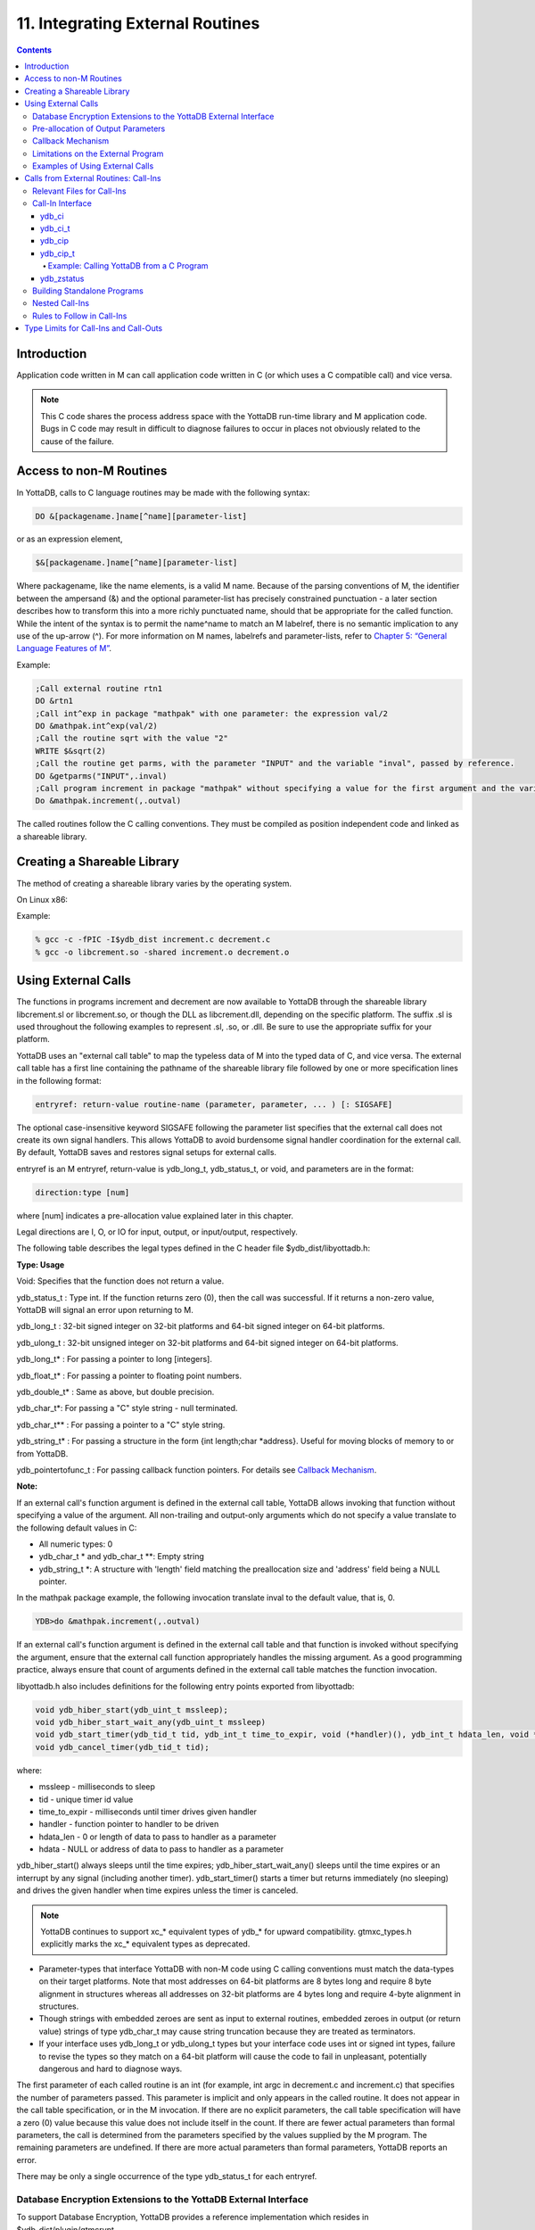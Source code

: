 .. ###############################################################
.. #                                                             #
.. # Copyright (c) 2020 YottaDB LLC and/or its subsidiaries.     #
.. # All rights reserved.                                        #
.. #                                                             #
.. #     This source code contains the intellectual property     #
.. #     of its copyright holder(s), and is made available       #
.. #     under a license.  If you do not know the terms of       #
.. #     the license, please stop and do not read further.       #
.. #                                                             #
.. ###############################################################

.. index::
   Integrating External Routines

==================================
11. Integrating External Routines
==================================

.. contents::
   :depth: 5

----------------------
Introduction
----------------------

Application code written in M can call application code written in C (or which uses a C compatible call) and vice versa.

.. note::
   This C code shares the process address space with the YottaDB run-time library and M application code. Bugs in C code may result in difficult to diagnose failures to occur in places not obviously related to the cause of the failure.

------------------------
Access to non-M Routines
------------------------

In YottaDB, calls to C language routines may be made with the following syntax:

.. code-block:: none

   DO &[packagename.]name[^name][parameter-list]

or as an expression element,

.. code-block:: none

   $&[packagename.]name[^name][parameter-list]

Where packagename, like the name elements, is a valid M name. Because of the parsing conventions of M, the identifier between the ampersand (&) and the optional parameter-list has precisely constrained punctuation - a later section describes how to transform this into a more richly punctuated name, should that be appropriate for the called function. While the intent of the syntax is to permit the name^name to match an M labelref, there is no semantic implication to any use of the up-arrow (^). For more information on M names, labelrefs and parameter-lists, refer to `Chapter 5: “General Language Features of M” <./langfeat.html>`_.

Example:

.. code-block:: none

   ;Call external routine rtn1
   DO &rtn1
   ;Call int^exp in package "mathpak" with one parameter: the expression val/2
   DO &mathpak.int^exp(val/2)
   ;Call the routine sqrt with the value "2"
   WRITE $&sqrt(2)
   ;Call the routine get parms, with the parameter "INPUT" and the variable "inval", passed by reference.
   DO &getparms("INPUT",.inval)
   ;Call program increment in package "mathpak" without specifying a value for the first argument and the variable "outval" passed by reference as the second argument. All arguments which do not specify a value translate to default values in the increment program.
   Do &mathpak.increment(,.outval)

The called routines follow the C calling conventions. They must be compiled as position independent code and linked as a shareable library.

----------------------------------
Creating a Shareable Library
----------------------------------

The method of creating a shareable library varies by the operating system.

On Linux x86:

Example:

.. code-block:: none

   % gcc -c -fPIC -I$ydb_dist increment.c decrement.c
   % gcc -o libcrement.so -shared increment.o decrement.o

--------------------------
Using External Calls
--------------------------

The functions in programs increment and decrement are now available to YottaDB through the shareable library libcrement.sl or libcrement.so, or though the DLL as libcrement.dll, depending on the specific platform. The suffix .sl is used throughout the following examples to represent .sl, .so, or .dll. Be sure to use the appropriate suffix for your platform.

YottaDB uses an "external call table" to map the typeless data of M into the typed data of C, and vice versa. The external call table has a first line containing the pathname of the shareable library file followed by one or more specification lines in the following format:

.. code-block:: none

   entryref: return-value routine-name (parameter, parameter, ... ) [: SIGSAFE]

The optional case-insensitive keyword SIGSAFE following the parameter list specifies that the external call does not create its own signal handlers. This allows YottaDB to avoid burdensome signal handler coordination for the external call. By default, YottaDB saves and restores signal setups for external calls.

entryref is an M entryref, return-value is ydb_long_t, ydb_status_t, or void, and parameters are in the format:

.. code-block:: none

   direction:type [num]

where [num] indicates a pre-allocation value explained later in this chapter.

Legal directions are I, O, or IO for input, output, or input/output, respectively.

The following table describes the legal types defined in the C header file $ydb_dist/libyottadb.h:

**Type: Usage**

Void: Specifies that the function does not return a value.

ydb_status_t : Type int. If the function returns zero (0), then the call was successful. If it returns a non-zero value, YottaDB will signal an error upon returning to M.

ydb_long_t : 32-bit signed integer on 32-bit platforms and 64-bit signed integer on 64-bit platforms.

ydb_ulong_t : 32-bit unsigned integer on 32-bit platforms and 64-bit signed integer on 64-bit platforms.

ydb_long_t* : For passing a pointer to long [integers].

ydb_float_t* : For passing a pointer to floating point numbers.

ydb_double_t* : Same as above, but double precision.

ydb_char_t*: For passing a "C" style string - null terminated.

ydb_char_t** : For passing a pointer to a "C" style string.

ydb_string_t* : For passing a structure in the form {int length;char \*address}. Useful for moving blocks of memory to or from YottaDB.

ydb_pointertofunc_t : For passing callback function pointers. For details see `Callback Mechanism`_.

**Note:**

If an external call's function argument is defined in the external call table, YottaDB allows invoking that function without specifying a value of the argument. All non-trailing and output-only arguments which do not specify a value translate to the following default values in C:

* All numeric types: 0
* ydb_char_t * and ydb_char_t \*\*: Empty string
* ydb_string_t \*: A structure with 'length' field matching the preallocation size and 'address' field being a NULL pointer.

In the mathpak package example, the following invocation translate inval to the default value, that is, 0.

.. code-block:: bash

   YDB>do &mathpak.increment(,.outval)

If an external call's function argument is defined in the external call table and that function is invoked without specifying the argument, ensure that the external call function appropriately handles the missing argument. As a good programming practice, always ensure that count of arguments defined in the external call table matches the function invocation.

libyottadb.h also includes definitions for the following entry points exported from libyottadb:

.. code-block:: C

   void ydb_hiber_start(ydb_uint_t mssleep);
   void ydb_hiber_start_wait_any(ydb_uint_t mssleep)
   void ydb_start_timer(ydb_tid_t tid, ydb_int_t time_to_expir, void (*handler)(), ydb_int_t hdata_len, void *hdata);
   void ydb_cancel_timer(ydb_tid_t tid);

where:

* mssleep - milliseconds to sleep
* tid - unique timer id value
* time_to_expir - milliseconds until timer drives given handler
* handler - function pointer to handler to be driven
* hdata_len - 0 or length of data to pass to handler as a parameter
* hdata - NULL or address of data to pass to handler as a parameter

ydb_hiber_start() always sleeps until the time expires; ydb_hiber_start_wait_any() sleeps until the time expires or an interrupt by any signal (including another timer). ydb_start_timer() starts a timer but returns immediately (no sleeping) and drives the given handler when time expires unless the timer is canceled.

.. note::
   YottaDB continues to support xc_* equivalent types of ydb_* for upward compatibility. gtmxc_types.h explicitly marks the xc_* equivalent types as deprecated.

* Parameter-types that interface YottaDB with non-M code using C calling conventions must match the data-types on their target platforms. Note that most addresses on 64-bit platforms are 8 bytes long and require 8 byte alignment in structures whereas all addresses on 32-bit platforms are 4 bytes long and require 4-byte alignment in structures.
* Though strings with embedded zeroes are sent as input to external routines, embedded zeroes in output (or return value) strings of type ydb_char_t may cause string truncation because they are treated as terminators.
* If your interface uses ydb_long_t or ydb_ulong_t types but your interface code uses int or signed int types, failure to revise the types so they match on a 64-bit platform will cause the code to fail in unpleasant, potentially dangerous and hard to diagnose ways.

The first parameter of each called routine is an int (for example, int argc in decrement.c and increment.c) that specifies the number of parameters passed. This parameter is implicit and only appears in the called routine. It does not appear in the call table specification, or in the M invocation. If there are no explicit parameters, the call table specification will have a zero (0) value because this value does not include itself in the count. If there are fewer actual parameters than formal parameters, the call is determined from the parameters specified by the values supplied by the M program. The remaining parameters are undefined. If there are more actual parameters than formal parameters, YottaDB reports an error.

There may be only a single occurrence of the type ydb_status_t for each entryref.

++++++++++++++++++++++++++++++++++++++++++++++++++++++++++++++++++++++
Database Encryption Extensions to the YottaDB External Interface
++++++++++++++++++++++++++++++++++++++++++++++++++++++++++++++++++++++

To support Database Encryption, YottaDB provides a reference implementation which resides in $ydb_dist/plugin/gtmcrypt.

The reference implementation includes:

* A $ydb_dist/plugin/gtmcrypt sub-directory with all source files and scripts. The scripts include those needed to build/install libgtmcrypt.so and "helper" scripts, for example, add_db_key.sh (see below).
* The plugin interface that YottaDB expects is defined in gtmcrypt_interface.h. Never modify this file - it defines the interface that the plugin must provide.
* $ydb_dist/plugin/libgtmcrypt.so is the shared library containing the executables which is dynamically linked by YottaDB and which in turn calls the encryption packages. If the $ydb_dist/utf8 directory exists, then it should contain a symbolic link to ../plugin.
* Source code is provided in the file $ydb_dist/plugin/gtmcrypt/source.tar which includes build.sh and install.sh scripts to respectively compile and install libgtmcrypt.so from the source code.

To support the implementation of a reference implementation, YottaDB provides additional C structure types (in the libyottadb.h file):

* gtmcrypt_key_t - a datatype that is a handle to a key. The YottaDB database engine itself does not manipulate keys. The plug-in keeps the keys, and provides handles to keys that the YottaDB database engine uses to refer to keys.
* xc_fileid_ptr_t - a pointer to a structure maintained by YottaDB to uniquely identify a file. Note that a file may have multiple names - not only as a consequence of absolute and relative path names, but also because of symbolic links and also because a file system can be mounted at more than one place in the file name hierarchy. YottaDB needs to be able to uniquely identify files.

Although not required to be used by a customized plugin implementation, YottaDB provides (and the reference implementation uses) the following functions for uniquely identifying files:

* xc_status_t ydb_filename_to_id(xc_string_t \*filename, xc_fileid_ptr_t \*fileid) - function that takes a file name and provides the file id structure for that file.
* xc_status_t ydb_is_file_identical(xc_fileid_ptr_t fileid1, xc_fileid_ptr_t fileid2) - function that determines whether two file ids map to the same file.
* ydb_xcfileid_free(xc_fileid_ptr_t fileid) - function to release a file id structure.

M, MUPIP and DSE processes dynamically link to the plugin interface functions that reside in the shared library. The functions serve as software "shims" to interface with an encryption library such as libmcrypt or libgpgme/libgcrypt.

The plugin interface functions are:

* gtmcrypt_init()
* gtmcrypt_getkey_by_name()
* gtmcrypt_getkey_by_hash()
* gtmcrypt_hash_gen()
* gtmcrypt_encode()
* gtmcrypt_decode()
* gtmcrypt_close()
* and gtmcrypt_strerror()

A YottaDB database consists of multiple database files, each of which has its own encryption key, although you can use the same key for multiple files. Thus, the gtmcrypt* functions are capable of managing multiple keys for multiple database files. Prototypes for these functions are in gtmcrypt_interface.h.

The core plugin interface functions, all of which return a value of type ydb_status_t are:

* gtmcrypt_init() performs initialization. If the environment variable $ydb_passwd exists and has an empty string value, YottaDB calls gtmcrypt_init() before the first M program is loaded; otherwise it calls gtmcrypt_init() when it attempts the first operation on an encrypted database file.
* Generally, gtmcrypt_getkey_by_hash or, for MUPIP CREATE, gtmcrypt_getkey_by_name perform key acquisition, and place the keys where gtmcrypt_decode() and gtmcrypt_encode() can find them when they are called.
* Whenever YottaDB needs to decode a block of bytes, it calls gtmcrypt_decode() to decode the encrypted data. At the level at which YottaDB database encryption operates, it does not matter what the data is - numeric data, string data whether in M or UTF-8 mode and whether or not modified by a collation algorithm. Encryption and decryption simply operate on a series of bytes.
* Whenever YottaDB needs to encode a block of bytes, it calls gtmcrypt_encode() to encode the data.
* If encryption has been used (if gtmcrypt_init() was previously called and returned success), YottaDB calls gtmcrypt_close() at process exit and before generating a core file. gtmcrypt_close() must erase keys in memory to ensure that no cleartext keys are visible in the core file.

More detailed descriptions follow.

* gtmcrypt_key_t \*gtmcrypt_getkey_by_name(ydb_string_t \*filename) - MUPIP CREATE uses this function to get the key for a database file. This function searches for the given filename in the memory key ring and returns a handle to its symmetric cipher key. If there is more than one entry for the given filename , the reference implementation returns the entry matching the last occurrence of that filename in the master key file.
* ydb_status_t gtmcrypt_hash_gen(gtmcrypt_key_t \*key, ydb_string_t \*hash) - MUPIP CREATE uses this function to generate a hash from the key then copies that hash into the database file header. The first parameter is a handle to the key and the second parameter points to 256 byte buffer. In the event the hash algorithm used provides hashes smaller than 256 bytes, gtmcrypt_hash_gen() must fill any unused space in the 256 byte buffer with zeros.
* gtmcrypt_key_t \*gtmcrypt_getkey_by_hash(ydb_string_t \*hash) - YottaDB uses this function at database file open time to obtain the correct key using its hash from the database file header. This function searches for the given hash in the memory key ring and returns a handle to the matching symmetric cipher key. MUPIP LOAD, MUPIP RESTORE, MUPIP EXTRACT, MUPIP JOURNAL and MUPIP BACKUP -BYTESTREAM all use this to find keys corresponding to the current or prior databases from which the files they use for input were derived.
* ydb_status_t gtmcrypt_encode(gtmcrypt_key_t \*key, ydb_string_t \*inbuf, ydb_string_t \*outbuf) and ydb_status_t gtmcrypt_decode(gtmcrypt_key_t \*key, ydb_string_t \*inbuf, ydb_string_t \*outbuf)- YottaDB uses these functions to encode and decode data. The first parameter is a handle to the symmetric cipher key, the second is a pointer to the block of data to encode or decode, and the third is a pointer to the resulting block of encoded or decoded data. Using the appropriate key (same key for a symmetric cipher), gtmcrypt_decode() must be able to decode any data buffer encoded by gtmcrypt_encode(), otherwise the encrypted data is rendered unrecoverable. As discussed earlier, YottaDB requires the encrypted and cleartext versions of a string to have the same length.
* char \*gtmcrypt_strerror() - YottaDB uses this function to retrieve addtional error context from the plug-in after the plug-in returns an error status. This function returns a pointer to additional text related to the last error that occurred. YottaDB displays this text as part of an error report. In a case where an error has no additional context or description, this function returns a null string.

The complete source code for reference implementations of these functions is provided, licensed under the same terms as YottaDB. You are at liberty to modify them to suit your specific YottaDB database encryption needs.

For more information and examples, refer to `Database Encryption <https://docs.yottadb.com/AdminOpsGuide/encryption.html>`_ in the Administration and Operations Guide.

++++++++++++++++++++++++++++++++++++
Pre-allocation of Output Parameters
++++++++++++++++++++++++++++++++++++

The definition of parameters passed by reference with direction output can include specification of a pre-allocation value. This is the number of units of memory that the user wants YottaDB to allocate before passing the parameter to the external routine. For example, in the case of type ydb_char_t \*, the pre-allocation value would be the number of bytes to be allocated before the call to the external routine.

Specification of a pre-allocation value should follow these rules:

* Pre-allocation is an unsigned integer value specifying the number of bytes to be allocated on the system heap with a pointer passed into the external call.
* Pre-allocating on a type with a direction of input or input/output results in a YottaDB error.
* Pre-allocation is meaningful only on types ydb_char_t * and ydb_string_t \*. On all other types the pre-allocation value specified will be ignored and the parameter will be allocated a default value for that type. With ydb_string_t * arguments make sure to set the 'length' field appropriately before returning control to YottaDB. On return from the external call, YottaDB uses the value in the length field as the length of the returned value, in bytes.
* If the user does not specify any value, then the default pre-allocation value would be assigned to the parameter.
* Specification of pre-allocation for "scalar" types (parameters which are passed by value) is an error.

.. note::
   Pre-allocation is optional for all output-only parameters except ydb_string_t * and ydb_char_t \*. Pre-allocation yields better management of memory for the external call. When an external call exceeds its specified preallocation (ydb_string_t * or ydb_char_t * output), YottaDB produces the EXCEEDSPREALLOC error. In the case that the user allocates space for the character pointer inside a ydb_string_t * type output parameter, a length field longer than the specified preallocated size for the output parameter does not cause an EXCEEDSPREALLOC error.

+++++++++++++++++++++++++++++
Callback Mechanism
+++++++++++++++++++++++++++++

YottaDB exposes certain functions that are internal to the YottaDB runtime library for the external calls via a callback mechanism. While making an external call, YottaDB populates and exposes a table of function pointers containing addresses to call-back functions.

+----------+---------------------+--------------------+--------------------+----------------------------------------------------------------------------------------------------------------------------+
| Index    | Function            | Argument           | Type               | Description                                                                                                                |
+==========+=====================+====================+====================+============================================================================================================================+
| 0        | hiber_start         |                    |                    | sleep for a specified time                                                                                                 |
+----------+---------------------+--------------------+--------------------+----------------------------------------------------------------------------------------------------------------------------+
|          |                     | slp_time           | integer            | milliseconds to sleep                                                                                                      |
+----------+---------------------+--------------------+--------------------+----------------------------------------------------------------------------------------------------------------------------+
| 1        | hiber_start_wait_any|                    |                    | sleep for a specified time or until any interrupt, whichever comes first                                                   |
+----------+---------------------+--------------------+--------------------+----------------------------------------------------------------------------------------------------------------------------+
|          |                     | slp_time           | integer            | milliseconds to sleep                                                                                                      |
+----------+---------------------+--------------------+--------------------+----------------------------------------------------------------------------------------------------------------------------+
| 2        | start_timer         |                    |                    | start a timer and invoke a handler function when the timer expires                                                         |
+----------+---------------------+--------------------+--------------------+----------------------------------------------------------------------------------------------------------------------------+
|          |                     | tid                | integer            | unique user specified identifier for this timer                                                                            |
+----------+---------------------+--------------------+--------------------+----------------------------------------------------------------------------------------------------------------------------+
|          |                     | time_to_expire     | integer            | milliseconds before handler is invoked                                                                                     |
+----------+---------------------+--------------------+--------------------+----------------------------------------------------------------------------------------------------------------------------+
|          |                     | handler            | pointer to function| specifies the entry of the handler function to invoke                                                                      |
+----------+---------------------+--------------------+--------------------+----------------------------------------------------------------------------------------------------------------------------+
|          |                     | hlen               | integer            | length of data to be passed via the hdata argument                                                                         |
+----------+---------------------+--------------------+--------------------+----------------------------------------------------------------------------------------------------------------------------+
|          |                     | hdata              | pointer to char    | data (if any) to pass to the handler function                                                                              |
+----------+---------------------+--------------------+--------------------+----------------------------------------------------------------------------------------------------------------------------+
| 3        | cancel_timer        |                    |                    | stop a timer previously started with start_timer(), if it has not yet expired                                              |
+----------+---------------------+--------------------+--------------------+----------------------------------------------------------------------------------------------------------------------------+
|          |                     | tid                | integer            | unique user specified identifier of the timer to cancel                                                                    |
+----------+---------------------+--------------------+--------------------+----------------------------------------------------------------------------------------------------------------------------+
| 4        | ydb_malloc          |                    |                    | allocates process memory from the heap                                                                                     |
+----------+---------------------+--------------------+--------------------+----------------------------------------------------------------------------------------------------------------------------+
|          |                     | <return-value>     | pointer to void    | address of the allocated space                                                                                             |
+----------+---------------------+--------------------+--------------------+----------------------------------------------------------------------------------------------------------------------------+
|          |                     | space needed       | 32-bit platforms:  | bytes of space to allocate. This has the same signature as the system malloc() call.                                       |
|          |                     |                    | 32-bit unsigned    |                                                                                                                            |
|          |                     |                    | integer            |                                                                                                                            |
|          |                     |                    |                    |                                                                                                                            |
|          |                     |                    | 64-bit platforms:  |                                                                                                                            |
|          |                     |                    | 64-bit unsigned    |                                                                                                                            |
|          |                     |                    | integer            |                                                                                                                            |
+----------+---------------------+--------------------+--------------------+----------------------------------------------------------------------------------------------------------------------------+
| 5        | ydb_free            |                    |                    | return memory previously allocated with ydb_malloc()                                                                       |
+----------+---------------------+--------------------+--------------------+----------------------------------------------------------------------------------------------------------------------------+
|          |                     | free_address       | pointer to void    | address of the previously allocated space                                                                                  |
+----------+---------------------+--------------------+--------------------+----------------------------------------------------------------------------------------------------------------------------+

The external routine can access and invoke a call-back function in any of the following mechanisms:

* While making an external call, YottaDB sets the environment variable GTM_CALLIN_START to point to a string containing the start address (decimal integer value) of the table described above. The external routine needs to read this environment variable, convert the string into an integer value and should index into the appropriate entry to call the appropriate YottaDB function.
* YottaDB also provides an input-only parameter type ydb_pointertofunc_t that can be used to obtain call-back function pointers via parameters in the external routine. If a parameter is specified as I:ydb_pointertofunc_t and if a numeric value (between 0-5) is passed for this parameter in M, YottaDB interprets this value as the index into the callback table and passes the appropriate callback function pointer to the external routine.

.. note::
   YottaDB strongly discourages the use of signals, especially SIGALARM, in user written C functions. YottaDB assumes that it has complete control over any signals that occur and depends on that behavior for recovery if anything should go wrong. The use of exposed timer APIs should be considered for timer needs.

++++++++++++++++++++++++++++++++++++
Limitations on the External Program
++++++++++++++++++++++++++++++++++++

Since both YottaDB runtime environment and the external C functions execute in the same process space, the following restrictions apply to the external functions:

* YottaDB is designed to use signals and has signal handlers that must function for YottaDB to operate properly. The timer related call-backs should be used in place of any library or system call which uses SIGALRM such as sleep(). Use of signals by external call code may cause YottaDB to fail.
* Use of the YottaDB provided malloc and free, creates an integrated heap management system, which has a number of debugging tools. YottaDB recommends the usage of ydb_malloc/ydb_free in the external functions that provides better debugging capability in case memory management problems occur with external calls.
* Use of exit system call in external functions is strongly discouraged. Since YottaDB uses exit handlers to properly shutdown runtime environment and any active resources, the system call _exit should never be used in external functions.
* YottaDB uses timer signals so often that the likelihood of a system call being interrupted is high. So, all system calls in the external program can return EINTR if interrupted by a signal.
* Handler functions invoked with start_timer must not invoke services that are identified by the Operating System documentation as unsafe for signal handlers (or not identified as safe) - consult the system documentation or man pages for this information. Such services cause non-deterministic failures when they are interrupted by a function that then attempts to call them, wrongly assuming they are re-entrant.

The ydb_stdout_stderr_adjust() function checks whether stdout (file descriptor 1) and stderr (file descriptor 2) are the same file. If they are the same file, the function routes writes to stdout instead of stderr. This ensures that output appears in the order in which it was written. Otherwise, owing to IO buffering, output can appear in an order different from that in which it was written. Application code that mixes C and M code, and explicitly redirects stdout or stderr should call this function as soon as possible after the redirection. Refer to the function definition in the `Multi-Language Programmer's Guide <https://docs.yottadb.com/MultiLangProgGuide/MultiLangProgGuide.html#ydb-stdout-stderr-adjust>`_.

++++++++++++++++++++++++++++++++++++++++
Examples of Using External Calls
++++++++++++++++++++++++++++++++++++++++

.. code-block:: C

   foo: void bar (I:ydb_float_t*, O:ydb_float_t*)

There is one external call table for each package. The environment variable "ydb_xc" must name the external call table file for the default package. External call table files for packages other than the default must be identified by environment variables of the form "ydb_xc_name".

The first of the external call tables is the location of the shareable library. The location can include environment variable names.

Example:

.. code-block:: none

   % echo $ydb_xc_mathpak
   /user/joe/mathpak.xc
   % echo lib /usr/
   % cat mathpak.xc
   $lib/mathpak.sl
   exp: ydb_status_t xexp(I:ydb_float_t*, O:ydb_float_t*)
   % cat exp.c
   ...
   int xexp(count, invar, outvar)
   int count;
   float *invar;
   float *outvar;
   {
    ...
   }
   % ydb
   ...
   YDB>d &mathpak.exp(inval,.outval)
   YDB>

Example : For preallocation:

.. code-block:: none

   % echo $ydb_xc_extcall
   /usr/joe/extcall.xc
   % cat extcall.xc
   /usr/lib/extcall.sl
   prealloc: void ydb_pre_alloc_a(O:ydb_char_t *[12])
   % cat extcall.c
   #include <stdio.h>
   #include <string.h>
   #include "libyottadb.h"
   void ydb_pre_alloc_a (int count, char *arg_prealloca)
   {
    strcpy(arg_prealloca, "New Message");
    return;
   }

Example : for call-back mechanism

.. code-block:: none

   % echo $ydb_xc
   /usr/joe/callback.xc
   % cat /usr/joe/callback.xc
   $MYLIB/callback.sl
   init:     void   init_callbacks()
   tstslp:  void   tst_sleep(I:ydb_long_t)
   strtmr: void   start_timer(I:ydb_long_t, I:ydb_long_t)
   % cat /usr/joe/callback.c
   #include <stdio.h>
   #include <stdlib.h>

   #include "libyottadb.h"

   void **functable;
   void (*setup_timer)(int , int , void (*)() , int , char *);
   void (*cancel_timer)(int );
   void (*sleep_interrupted)(int );
   void (*sleep_uninterrupted)(int );
   void* (*malloc_fn)(int);
   void (*free_fn)(void*);

   void  init_callbacks (int count)
   {
      char *start_address;

      start_address = (char *)getenv("GTM_CALLIN_START");

      if (start_address == (char *)0)
       {
        fprintf(stderr,"GTM_CALLIN_START is not set\n");
        return;
       }
      functable = (void **)atoi(start_address);
      if (functable == (void **)0)
      {
       perror("atoi : ");
       fprintf(stderr,"addresses defined by GTM_CALLIN_START not a number\n");
       return;
      }
      sleep_uninterrupted = (void (*)(int )) functable[0];
      sleep_interrupted = (void (*)(int )) functable[1];
      setup_timer = (void (*)(int , int, void (*)(), int, char *)) functable[2];
      cancel_timer = (void (*)(int )) functable[3];

      malloc_fn = (void* (*)(int)) functable[4];
      free_fn = (void (*)(void*)) functable[5];

      return;
   }

   void  sleep (int count, int time)
   {
      (*sleep_uninterrupted)(time);
   }

   void timer_handler ()
   {
      fprintf(stderr,"Timer Handler called\n");
      /* Do something */
   }

   void  start_timer (int count, int time_to_int, int time_to_sleep)
   {
      (*setup_timer)((int )start_timer, time_to_int, timer_handler, 0, 0);
      return;
   }
   void* xmalloc (int count)
   {
     return (*malloc_fn)(count);
   }

   void  xfree(void* ptr)
   {
     (*free_fn)(ptr);
   }

Example:ydb_malloc/ydb_free callbacks using ydb_pointertofunc_t

.. code-block:: none

   % echo $ydb_xc
   /usr/joe/callback.xc
   % cat /usr/joe/callback.xc
   /usr/lib/callback.sl
   init: void init_callbacks(I:ydb_pointertofunc_t, I:ydb_pointertofunc_t)
   % ydb
   YDB> do &.init(4,5)
   YDB>
   % cat /usr/joe/callback.c
   #include <stdio.h>
   #include <stdlib.h>
   #include "libyottadb.h"
   void* (*malloc_fn)(int);
   void (*free_fn)(void*);
   void init_callbacks(int count, void* (*m)(int), void (*f)(void*))
   {
       malloc_fn = m;
       free_fn = f;
   }

-----------------------------------------
Calls from External Routines: Call-Ins
-----------------------------------------

Call-In is a framework supported by YottaDB that allows a C/C++ program to invoke an M routine within the same process context. YottaDB provides a well-defined Call-In interface packaged as a run-time shared library that can be linked into an external C/C++ program.

+++++++++++++++++++++++++++
Relevant Files for Call-Ins
+++++++++++++++++++++++++++

To facilitate Call-Ins to M routines, the YottaDB distribution directory ($ydb_dist) contains the following files:

* libyottadb.so - A shared library that implements the YottaDB run-time system, including the Call-In API. If Call-Ins are used from a standalone C/C++ program, this library needs to be explicitly linked into the program. See “Building Standalone Programs”, which describes the necessary linker options on each supported platforms.
* yottadb - The YottaDB startup program that dynamically links with libyottadb.so.
* libyottadb.h - A C-header file containing the declarations of Call-In API.

.. note::
   .so is the recognized shared library file extension on most UNIX platforms.

The following sections describe the files relevant to using Call-Ins.

**libyottadb.h**

The header file provides signatures of all Call-In interface functions and definitions of those valid data types that can be passed from C to M. YottaDB strongly recommends that these types be used instead of native types (int, char, float, and so on), to avoid possible mismatch problems during parameter passing.

libyottadb.h defines the following types that can be used in Call-Ins.

+-----------------------+--------------------------------------------------------------------------------------------------------------------------------------------------------------+
| Type                  | Usage                                                                                                                                                        |
+=======================+==============================================================================================================================================================+
| void                  | Used to express that there is no function return value                                                                                                       |
+-----------------------+--------------------------------------------------------------------------------------------------------------------------------------------------------------+
| ydb_int_t             | ydb_int_t has 32-bit length on all platforms.                                                                                                                |
+-----------------------+--------------------------------------------------------------------------------------------------------------------------------------------------------------+
| ydb_int64_t           | ydb_int64_t has 64-bit length on 64-bit platforms, and is unsupported on 32-bit platforms.                                                                   |
+-----------------------+--------------------------------------------------------------------------------------------------------------------------------------------------------------+
| ydb_uint_t            | ydb_uint_t has 32-bit length on all platforms                                                                                                                |
+-----------------------+--------------------------------------------------------------------------------------------------------------------------------------------------------------+
| ydb_uint64_t          | ydb_uint64_t has 64-bit length on 64-bit platforms, and is unsupported on 32-bit platforms.                                                                  |
+-----------------------+--------------------------------------------------------------------------------------------------------------------------------------------------------------+
| ydb_long_t            | ydb_long_t has 32-bit length on 32-bit platforms and 64-bit length on 64-bit platforms. It is much the same as the C language long type.                     |
+-----------------------+--------------------------------------------------------------------------------------------------------------------------------------------------------------+
| ydb_ulong_t           | ydb_ulong_t is much the same as the C language unsigned long type.                                                                                           |
+-----------------------+--------------------------------------------------------------------------------------------------------------------------------------------------------------+
| ydb_float_t           | floating point number                                                                                                                                        |
+-----------------------+--------------------------------------------------------------------------------------------------------------------------------------------------------------+
| ydb_double_t          | Same as above but double precision.                                                                                                                          |
+-----------------------+--------------------------------------------------------------------------------------------------------------------------------------------------------------+
| ydb_long_t*           | Pointer to ydb_long_t. Good for returning integers.                                                                                                          |
+-----------------------+--------------------------------------------------------------------------------------------------------------------------------------------------------------+
| ydb_ulong_t*          | Pointer to ydb_ulong_t. Good for returning unsigned integers.                                                                                                |
+-----------------------+--------------------------------------------------------------------------------------------------------------------------------------------------------------+

.. code-block:: C

   typedef struct {
       ydb_long_t length;
       ydb_char_t* address;
   } ydb_string_t;

The pointer types defined above are 32-bit addresses on all 32-bit platforms. For 64-bit platforms, ydb_string_t* is a 64-bit address.

libyottadb.h also provides an input-only parameter type ydb_pointertofunc_t that can be used to obtain call-back function pointers via parameters in the external routine. If a parameter is specified as I:ydb_pointertofunc_t and if a numeric value (between 0-5) is passed for this parameter in M, YottaDB interprets this value as the index into the callback table and passes the appropriate callback function pointer to the external routine.

.. note::
   YottaDB represents values that fit in 18 digits as numeric values, and values that require more than 18 digits as strings.

libyottadb.h also includes definitions for the following entry points exported from libyottadb:

.. code-block:: C

   void ydb_hiber_start(ydb_uint_t mssleep);
   void ydb_hiber_start_wait_any(ydb_uint_t mssleep)
   void ydb_start_timer(ydb_tid_t tid, ydb_int_t time_to_expir, void (*handler)(), ydb_int_t hdata_len, void *hdata);
   void ydb_cancel_timer(ydb_tid_t tid);

where:

* mssleep - milliseconds to sleep
* tid - unique timer id value
* time_to_expir - milliseconds until timer drives given handler
* handler - function pointer to handler to be driven
* hdata_len - 0 or length of data to pass to handler as a parameter
* hdata - NULL or address of data to pass to handler as a parameter

ydb_hiber_start() always sleeps until the time expires; ydb_hiber_start_wait_any() sleeps until the time expires or an interrupt by any signal (including another timer). ydb_start_timer() starts a timer but returns immediately (no sleeping) and drives the given handler when time expires unless the timer is canceled.

.. note::
   libyottadb.h continues to be upward compatible with gtmxc_types.h. gtmxc_types.h explicitly marks the xc_* equivalent types as deprecated.

ydb_int64_6 and ydb_uint64_t are supported on 64-bit platforms effective release `r1.30. <https://gitlab.com/YottaDB/DB/YDB/-/tags/r1.30>`_ and have no corresponding gtm_* type.

**Call-In table**

The Call-In table file is a text file that contains the signatures of all M label references that get called from C. In order to pass the typed C arguments to the type-less M formallist, the environment variable ydb_ci must be defined to point to the Call-In table file path. Each signature must be specified separately in a single line. YottaDB reads this file and interprets each line according to the following convention (specifications within box brackets "[]", are optional):

.. code-block:: none

   <c-call-name> : <ret-type> <label-ref> ([<direction>:<param-type>,...])

where,

<label-ref>: is the entry point (that is a valid label reference) at which YottaDB starts executing the M routine being called-in

<c-call-name>: is a unique C identifier that is actually used within C to refer to <label-ref>

<direction>: is either I (input-only), O (output-only), or IO (input-output)

<ret-type>: is the return type of <label-ref>

.. note::
   Since the return type is considered as an output-only (O) parameter, the only types allowed are pointer types and void. Void cannot be specified as parameter.

<param-type>: is a valid parameter type. Empty parentheses must be specified if no argument is passed to <label-ref>

The <direction> indicates the type of operation that YottaDB performs on the parameter read-only (I), write-only (O), or read-write (IO). All O and IO parameters must be passed by reference, that is, as pointers since YottaDB writes to these locations. All pointers that are being passed to YottaDB must be pre-allocated. The following table details valid type specifications for each direction.

+-------------------+---------------------------------------------------------------------------------------------------------------------------------------------+
| Directions        | Allowed Parameter Types                                                                                                                     |
+===================+=============================================================================================================================================+
| I                 | ydb_long_t, ydb_ulong_t, ydb_float_t, ydb_double_t,_ydb_long_t*, ydb_ulong_t*, ydb_float_t*, ydb_double_t*,_ydb_char_t*, ydb_string_t*      |
+-------------------+---------------------------------------------------------------------------------------------------------------------------------------------+
| O/IO              | ydb_long_t*, ydb_ulong_t*, ydb_float_t*, ydb_double_t*,_ydb_char_t*, ydb_string_t*                                                          |
+-------------------+---------------------------------------------------------------------------------------------------------------------------------------------+

Here is an example of Call-In table (ydb_access.ci) for _ydbaccess.m (see `Example: Calling YottaDB from a C Program`_):

.. code-block:: none

   ydbget    : void get^%ydbaccess( I:ydb_char_t*, O:ydb_string_t*, O:ydb_char_t* )
   ydbkill   : void kill^%ydbaccess( I:ydb_char_t*, O:ydb_char_t* )
   ydblock   : void lock^%ydbaccess( I:ydb_char_t*, O:ydb_char_t* )
   ydborder  : void order^%ydbaccess( I:ydb_char_t*, O:ydb_string_t*, O:ydb_char_t* )
   ydbquery  : void query^%ydbaccess( I:ydb_char_t*, O:ydb_string_t*, O:ydb_char_t* )
   ydbset    : void set^%ydbaccess( I:ydb_char_t*, I:ydb_string_t*, O:ydb_char_t*)
   ydbxecute : void xecute^%ydbaccess( I:ydb_char_t*, O:ydb_char_t* )

++++++++++++++++++++++++
Call-In Interface
++++++++++++++++++++++++

This section is further broken down into 6 subsections for an easy understanding of the Call-In interface. The section is concluded with an elaborate example.

**Initialize YottaDB**

.. code-block:: C

   ydb_status_t ydb_init(void);

If the base program is not an M routine but a standalone C program, ydb_init() must be called (before calling any YottaDB functions), to initialize the YottaDB run-time system.

ydb_init() returns zero (0) on success. On failure, it returns the YottaDB error status code whose message can be read into a buffer by immediately calling ydb_zstatus(). Duplicate invocations of ydb_init() are ignored by YottaDB.

If Call-Ins are used from an external call function (that is, a C function that has itself been called from M code), ydb_init() is not needed, because YottaDB is initialized before the External Call. All ydb_init() calls from External Calls functions are ignored by YottaDB.

**Call an M Routine from C**

YottaDB provides 4 interfaces for calling a M routine from C. These are:

* ydb_ci
* ydb_ci_t
* ydb_cip
* ydb_cip_t

ydb_cip  and ydb_cip_t offer better performance on calls after the first one.

While ydb_ci() and ydb_cip() are for single threaded applications, ydb_ci_t() and ydb_cip_t() are for multi-threaded applications that call M routines. See the `Threads <https://docs.yottadb.com/MultiLangProgGuide/programmingnotes.html#threads>`_ section in the Multi-Language Programmer's Guide for details.

~~~~~~
ydb_ci
~~~~~~

.. code-block:: C

   ydb_status_t ydb_ci(const ydb_char_t* c_call_name, ...);

The variable argument function ydb_ci() is the interface that actually invokes a specified M routine and returns the results via parameters. The ydb_ci() call must be in the following format:

.. code-block:: C

   status = ydb_ci(<c_call_name> [, ret_val] [, arg1] ...);

First argument: c_call_name, a null-terminated C character string indicating the alias name for the corresponding <lab-ref> entry in the Call-In table.

Optional second argument: ret_val, a pre-allocated pointer through which YottaDB returns the value of QUIT argument from the (extrinsic) M routine. ret_val must be the same type as specified for <ret-type> in the Call-In table entry. The ret_val argument is needed if and only if <ret-type> is not void.

Optional list of arguments to be passed to the M routine's formallist: the number of arguments and the type of each argument must match the number of parameters, and parameter types specified in the corresponding Call-In table entry. All pointer arguments must be pre-allocated. YottaDB assumes that any pointer, which is passed for O/IO-parameter points to valid write-able memory.

The status value returned by ydb_ci() indicates the YottaDB status code: zero (0) if successful, or a non-zero error code on failure. The error string corrsponding to the failure code can be read into a buffer by immediately calling ydb_zstatus(). For more details, see the `ydb_zstatus`_ section below.

~~~~~~~~
ydb_ci_t
~~~~~~~~

.. code-block:: C

   int ydb_ci_t(uint64_t tptoken,  ydb_buffer_t *errstr, const char *c_rtn_name, ...);

The function ydb_ci_t() is an interface for a multi-threaded application to invoke an M routine..

The ydb_ci_t() call must be in the following format:

.. code-block:: C

   status= ydb_ci_t( <tptoken>, <errstrptr>, <ci_rtn_name> [,ret_val] [,arg1]...);

First argument: tptoken, a unique transaction processing token that refers to the active transaction.

Second argument: ci_rtn_name, a null-terminated C character string indicating the alias name for the corresponding <lab-ref> entry in the Call-In table.

ydb_ci_t() works in the same way and returns the same values as ydb_ci().

~~~~~~~~
ydb_cip
~~~~~~~~

.. code-block:: C

   ydb_status_t ydb_cip(ci_name_descriptor *ci_info, ...);

The variable argument function ydb_cip() is the interface that invokes the specified M routine and returns the results via parameters.

ci_name_descriptor has the following structure:

.. code-block:: C

   typedef struct
   {
     ydb_string_t rtn_name;
     void* handle;
   } ci_name_descriptor;

rtn_name is a C character string indicating the corresponding <lab-ref> entry in the Call-In table.

The :code:`handle` is YottaDB private information that YottaDB expects to be initialized to NULL before the first :code:`ydb_cip()` call using this :code:`ci_name_descriptor` structure. YottaDB initializes this field in the first call-in and uses this cached information on future :code:`ydb_cip()` calls to avoid a lookup of the routine name (compared to a :code:`ydb_ci()` call where routine name lookup happens on all calls). This :code:`handle` must be provided unmodified to YottaDB on subsequent calls. If application code modifies it, it will corrupt the address space of the process, and potentially cause just about any bad behavior that it is possible for the process to cause, including but not limited to process death, database damage and security violations.

The ydb_cip() call must follow the following format:

.. code-block:: C

   status = ydb_cip(<ci_name_descriptor> [, ret_val] [, arg1] ...);

First argument: ci_name_descriptor, as described above, within which rtn_name indicates the alias name for the corresponding <lab-ref> entry in the Call-In table.

Optional second argument: ret_val, a pre-allocated pointer through which YottaDB returns the value of QUIT argument from the (extrinsic) M routine. ret_val must be the same type as specified for <ret-type> in the Call-In table entry. The ret_val argument is needed if and only if <ret-type> is not void.

Optional list of arguments to be passed to the M routine's formallist: the number of arguments and the type of each argument must match the number of parameters, and parameter types specified in the corresponding Call-In table entry. All pointer arguments must be pre-allocated. YottaDB assumes that any pointer, which is passed for O/IO-parameter points to valid write-able memory.

The status value returned by ydb_cip() indicates the YottaDB status code: zero (0) if successful, or a non-zero error code on failure. The error message corrsponding to the failure code can be read into a buffer by immediately calling ydb_zstatus().

~~~~~~~~~~
ydb_cip_t
~~~~~~~~~~

.. code-block:: C

   int ydb_cip_t(uint64_t tptoken, ydb_buffer_t *errstr, const char *c_rtn_name, ...);

The function ydb_cip_t is an interface for a multi-threaded application to invoke an M routine.

The ydb_cip_t() call must follow the following format:

.. code-block:: C

   status = ydb_cip_t(<tptoken>, <errstrptr>, <ci_name_descriptor> [,ret_val] [,arg1] ...);

First argument: tptoken, a unique transaction processing token that refers to the active transaction.

ydb_cip_t() works in the same way and returns the same values as ydb_cip().

^^^^^^^^^^^^^^^^^^^^^^^^^^^^^^^^^^^^^^^^^^^^
Example: Calling YottaDB from a C Program
^^^^^^^^^^^^^^^^^^^^^^^^^^^^^^^^^^^^^^^^^^^^

Here is a working example of a C program that uses call-ins to invoke YottaDB. The example is packaged in a zip file which contains a C program, a call-in table, and a YottaDB API. To run the example, download and follow the compiling and linking instructions in the comments of the C program.

+--------------------------------+----------------------------------------------------------------------------------------------+
| Example                        | Download Information                                                                         |
+================================+==============================================================================================+
| ydb_access.c (ydb_ci interface)| `ydbci_ydbaccess.zip <./ydbci_ydbaccess.zip>`_                                               |
+--------------------------------+----------------------------------------------------------------------------------------------+


**Print Error Messages**

.. _ydb-zstatus:

~~~~~~~~~~~~
ydb_zstatus
~~~~~~~~~~~~

.. code-block:: C

   int ydb_zstatus (ydb_char_t* msg_buffer, ydb_long_t buf_len);

This function returns the null-terminated $ZSTATUS message of the last failure via the buffer pointed by msg_buffer of size buf_len. The message is truncated to size buf_len if it does not fit into the buffer. ydb_zstatus() is useful if the external application needs the text message corresponding to the last YottaDB failure. A buffer of 2048 is sufficient to fit in any YottaDB message.

Effective release `r1.30. <https://gitlab.com/YottaDB/DB/YDB/-/tags/r1.30>`_, ydb_zstatus() has an :code:`int` return value with a value of YDB_ERR_INVSTRLEN if the buffer supplied is not large enough to hold the message and YDB_OK otherwise. ydb_zstatus() copies what can be copied to the buffer (including a null terminator byte) if the length is non-zero.

**Exit from YottaDB**

.. code-block:: C

   ydb_status_t  ydb_exit (void);

ydb_exit() can be used to shut down all databases and exit from the YottaDB environment that was created by a previous ydb_init().

Note that ydb_init() creates various YottaDB resources and keeps them open across multiple invocations of ydb_ci() until ydb_exit() is called to close all such resources. On successful exit, ydb_exit() returns zero (0), else it returns the $ZSTATUS error code.

ydb_exit() cannot be called from an external call function. YottaDB reports the error YDB-E-INVGTMEXIT if an external call function invokes ydb_exit(). Since the YottaDB run-time system must be operational even after the external call function returns, ydb_exit() is meant to be called only once during a process lifetime, and only from the base C/C++ program when YottaDB functions are no longer required by the program.

+++++++++++++++++++++++++++++
Building Standalone Programs
+++++++++++++++++++++++++++++

All external C functions that use call-ins should include the header file libyottadb.h that defines various types and provides signatures of call-in functions. To avoid potential size mismatches with the parameter types, YottaDB strongly recommends that gtm \*t types defined in libyottadb.h be used instead of the native types (int, float, char, etc).

To use call-ins from a standalone C program, it is necessary that the YottaDB runtime library (libyottadb.so) is explicitly linked into the program. If call-ins are used from an External Call function (which in turn was called from YottaDB through the existing external call mechanism), the External Call library does not need to be linked explicitly with libyottadb.so since YottaDB would have already loaded it.

The following section describes compiler and linker options that must be used for call-ins to work from a standalone C/C++ program.

* Compiler: -I$ydb_dist
* Linker: -L$ydb_dist -lyottadb -rpath $ydb_dist
* YottaDB advises that the C/C++ compiler front-end be used as the Linker to avoid specifying the system startup routines on the ld command. The compile can pass linker options to ld using -W option (for example, cc -W1, -R, $ydb_dist). For more details on these options, refer to the appropriate system's manual on the respective platforms.

++++++++++++++++++++++++++++++
Nested Call-Ins
++++++++++++++++++++++++++++++

Call-ins can be nested by making an external call function in-turn call back into YottaDB. Each ydb_ci() called from an External Call library creates a call-in base frame at $ZLEVEL 1 and executes the M routine at $ZLEVEL 2. The nested call-in stack unwinds automatically when the External Call function returns to YottaDB.

YottaDB currently allows up to 10 levels of nesting, if TP is not used, and less than 10 if YottaDB supports call-ins from a transaction (see “Rules to Follow in Call-Ins”). YottaDB reports the error YDB-E-CIMAXLEVELS when the nesting reaches its limit.

Following are the YottaDB commands, Intrinsic Special Variables, and functions whose behavior changes in the context of every new nested call-in environment.

ZGOTO 0 (zero) returns to the processing of the invoking non-M routine as does ZGOTO 1 (one) with no entryref, while ZGOTO 1:entryref replaces the originally invoked M routine and continues M execution.

$ZTRAP/$ETRAP NEW'd at level 1 (in GTM$CI frame).

$ZLEVEL initializes to one (1) in GTM$CI frame, and increments for every new stack level.

$STACK initializes to zero (0) in GTM$CI frame, and increments for every new stack level.

$ESTACK NEW'd at level one (1) in GTM$CI frame.

$ECODE/$STACK() initialized to null at level one (1) in GTM$CI frame.

.. note::
   After a nested call-in environment exits and the external call C function returns to M, the above ISVs and Functions restore their old values.

++++++++++++++++++++++++++++++++++++
Rules to Follow in Call-Ins
++++++++++++++++++++++++++++++++++++

1. External calls must not be fenced with TSTART/TCOMMIT if the external routine calls back into yottadb using the call-in mechanism.
2. The external application should never call exit() unless it has called ydb_exit() previously. YottaDB internally installs an exit handler that should never be bypassed.
3. The external application should never use any signals when YottaDB is active since YottaDB reserves them for its internal use. YottaDB provides the ability to handle SIGUSR1 within M (see “$ZINTerrupt” for more information). An interface is provided by YottaDB for timers.
4. YottaDB recommends the use of ydb_malloc() and ydb_free() for memory management by C code that executes in a YottaDB process space for enhanced performance and improved debugging. Always use ydb_malloc() to allocate returns for pointer types to prevent memory leaks.
5. YottaDB performs device input using the read() system service. UNIX documentation recommends against mixing this type of input with buffered input services in the fgets() family and ignoring this recommendation is likely to cause a loss of input that is difficult to diagnose and understand.

--------------------------------------
Type Limits for Call-Ins and Call-Outs
--------------------------------------

Depending on the direction (I, O, or IO) of a particular type, both call-ins and call-outs may transfer a value in two directions as follows:

.. code-block:: none

   Call-out: YottaDB -> C -> YottaDB       Call-in:     C -> YottaDB -> C
               |        |       |                        |      |       |
               '--------'-------'                        '------'-------'
                  1     2                                   2     1

In the following table, the YottaDB->C limit applies to 1 and the C->YottaDB limit applies to 2. In other words, YottaDB->C applies to I direction for call-outs and O direction for call-ins and C->YottaDB applies to I direction for call-ins and O direction for call-outs.

+----------------------------------------------------------------------------------+-------------------------------------------------------------------+----------------------------------------------------------------------+
|                                                                                  | YottaDB->C                                                        | C->YottaDB                                                           |
+==================================================================================+====================+==============================================+============================+=========================================+
| **Type**                                                                         | **Precision**      | **Range**                                    | **Precision**              | **Range**                               |
+----------------------------------------------------------------------------------+--------------------+----------------------------------------------+----------------------------+-----------------------------------------+
| ydb_int_t, ydb_int_t *                                                           | Full               | [-2^31+1, 2^31-1]                            | Full                       | [-2^31, 2^31-1]                         |
+----------------------------------------------------------------------------------+--------------------+----------------------------------------------+----------------------------+-----------------------------------------+
| ydb_uint_t, ydb_uint_t *                                                         | Full               | [0, 2^32-1]                                  | Full                       | [0, 2^32-1]                             |
+----------------------------------------------------------------------------------+--------------------+----------------------------------------------+----------------------------+-----------------------------------------+
| ydb_long_t, ydb_long_t * (64-bit)                                                | 18 digits          | [-2^63+1, 2^63-1]                            | 18 digits                  | [-2^63, 2^63-1]                         |
+----------------------------------------------------------------------------------+--------------------+----------------------------------------------+----------------------------+-----------------------------------------+
| ydb_long_t, ydb_long_t * (32-bit)                                                | Full               | [-2^31+1, 2^31-1]                            | Full                       | [-2^31, 2^31-1]                         |
+----------------------------------------------------------------------------------+--------------------+----------------------------------------------+----------------------------+-----------------------------------------+
| ydb_ulong_t, ydb_ulong_t * (64-bit)                                              | 18 digits          | [0, 2^64-1]                                  | 18 digits                  | [0, 2^64-1]                             |
+----------------------------------------------------------------------------------+--------------------+----------------------------------------------+----------------------------+-----------------------------------------+
| ydb_ulong_t, ydb_ulong_t * (32-bit)                                              | Full               | [0, 2^32-1]                                  | Full                       | [0, 2^32-1]                             |
+----------------------------------------------------------------------------------+--------------------+----------------------------------------------+----------------------------+-----------------------------------------+
| ydb_float_t, ydb_float_t *                                                       | 6-9 digits         | [1E-43, 3.4028235E38]                        | 6 digits                   | [1E-43, 3.4028235E38]                   |
+----------------------------------------------------------------------------------+--------------------+----------------------------------------------+----------------------------+-----------------------------------------+
| ydb_double_t, ydb_double_t *                                                     | 15-17 digits       | [1E-43, 1E47]                                | 15 digits                  | [1E-43, 1E47]                           |
+----------------------------------------------------------------------------------+--------------------+----------------------------------------------+----------------------------+-----------------------------------------+
| ydb_char_t *                                                                     | N/A                | ["", 1MiB]                                   | N/A                        | ["", 1MiB]                              |
+----------------------------------------------------------------------------------+--------------------+----------------------------------------------+----------------------------+-----------------------------------------+
| ydb_char_t **                                                                    | N/A                | ["", 1MiB]                                   | N/A                        | ["", 1MiB]                              |
+----------------------------------------------------------------------------------+--------------------+----------------------------------------------+----------------------------+-----------------------------------------+
| ydb_string_t *                                                                   | N/A                | ["", 1MiB]                                   | N/A                        | ["", 1MiB]                              |
+----------------------------------------------------------------------------------+--------------------+----------------------------------------------+----------------------------+-----------------------------------------+

.. note::
   ydb_char_t ** is not supported for call-ins but they are included for IO and O direction usage with call-outs. For call-out use of ydb_char_t \* and ydb_string_t \*, the specification in the interface definition for preallocation sets the range for IO and O, with a maximum of 1MiB.

.. note::
   Call-ins where the return value is a string check for buffer overflows (where possible) and return an error if the return area is not large enough. Note that for string parameters, use of the :code:`ydb_string_t` type is highly recommended as it enables checking for buffer overflows. A :code:`char *` type does not enable such checks and is best avoided.

